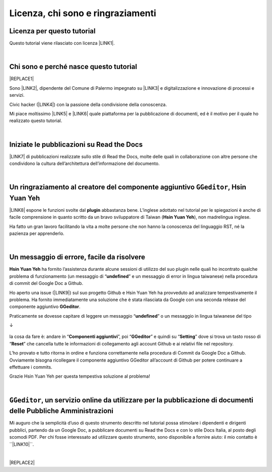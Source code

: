 
.. _h3ea173a382bc75126d3a223054245a:

Licenza, chi sono e ringraziamenti
**********************************

.. _h1482f5a3e68357570156a275b155066:

Licenza per questo tutorial
===========================

Questo tutorial viene rilasciato con licenza \ |LINK1|\ .

|

.. _hf5b2031567a394c245e7e192f6c7555:

Chi sono e perché nasce questo tutorial
=======================================


|REPLACE1|

Sono \ |LINK2|\ , dipendente del Comune di Palermo impegnato su \ |LINK3|\  e digitalizzazione e innovazione di processi e servizi. 

Civic hacker (\ |LINK4|\ ) con la passione della condivisione della conoscenza.

Mi piace moltissimo \ |LINK5|\  e \ |LINK6|\  quale piattaforma per la pubblicazione di documenti, ed è il motivo per il quale ho realizzato questo tutorial.

|

.. _h4c4429484d5e267f2550343b314f7d:

Iniziate le pubblicazioni su Read the Docs
==========================================

\ |LINK7|\  di pubblicazioni realizzate sullo stile di Read the Docs, molte delle quali in collaborazione con altre persone che condividono la cultura dell’architettura dell’informazione del documento.


|

.. _h186b2b1f107c6836f6f5948214c39a:

Un ringraziamento al creatore del componente aggiuntivo ``GGeditor``, Hsin Yuan Yeh
===================================================================================

\ |IMG1|\ 

\ |LINK8|\  espone le funzioni svolte dal \ |STYLE0|\  abbastanza bene. L’inglese adottato nel tutorial per le spiegazioni è anche di facile comprensione in quanto scritto da un bravo sviluppatore di Taiwan (\ |STYLE1|\ ), non madrelingua inglese.

Ha fatto un gran lavoro facilitando la vita a molte persone che non hanno la conoscenza del linguaggio RST, né la pazienza per apprenderlo.

|

.. _h75335c2c2416226121b76306b687836:

Un messaggio  di errore, facile da risolvere
============================================

\ |STYLE2|\  ha fornito l’assistenza durante alcune sessioni di utilizzo del suo plugin nelle quali ho incontrato qualche problema di funzionamento (un messaggio di “\ |STYLE3|\ ” e un messaggio di error in lingua taiwanese) nella procedura di commit del Google Doc a Github. 

Ho aperto una issue (\ |LINK9|\ ) sul suo progetto Github e Hsin Yuan Yeh ha provveduto ad analizzare tempestivamente il problema. Ha fornito immediatamente una soluzione che è stata rilasciata da Google con una seconda release del componente aggiuntivo \ |STYLE4|\ . 

Praticamente se dovesse capitare di leggere un messaggio “\ |STYLE5|\ ” o un messaggio in lingua taiwanese del tipo 

↓

 \ |IMG2|\ 

la cosa da fare è: andare in “\ |STYLE6|\ ”, poi “\ |STYLE7|\ ” e quindi su “\ |STYLE8|\ ” dove si trova un tasto rosso di “\ |STYLE9|\ ” che cancella tutte le informazioni di collegamento agli account Github e ai relativi file nel repository.

\ |IMG3|\ 

L’ho provato e tutto ritorna in ordine e funziona correttamente nella procedura di Commit da Google Doc a Github. Ovviamente bisogna ricollegare il componente aggiuntivo GGeditor all’account di Github per potere continuare a effettuare i commits.

Grazie Hsin Yuan Yeh per questa tempestiva soluzione al problema!

|

.. _h6702940581a7d5e2242101c7463915:

``GGeditor``, un servizio online da utilizzare per la pubblicazione di documenti delle Pubbliche Amministrazioni
================================================================================================================

Mi auguro che la semplicità d’uso di questo strumento descritto nel tutorial possa stimolare i dipendenti e dirigenti pubblici, partendo da un Google Doc, a pubblicare documenti su Read the Docs e con lo stile Docs Italia, al posto degli scomodi PDF. Per chi fosse interessato ad utilizzare questo strumento, sono disponibile a fornire aiuto: il mio contatto è  \`\`\ |LINK10|\ \`\`.

|


|REPLACE2|


.. bottom of content


.. |STYLE0| replace:: **plugin**

.. |STYLE1| replace:: **Hsin Yuan Yeh**

.. |STYLE2| replace:: **Hsin Yuan Yeh**

.. |STYLE3| replace:: **undefined**

.. |STYLE4| replace:: **GGeditor**

.. |STYLE5| replace:: **undefined**

.. |STYLE6| replace:: **Componenti aggiuntivi**

.. |STYLE7| replace:: **GGeditor**

.. |STYLE8| replace:: **Setting**

.. |STYLE9| replace:: **Reset**


.. |REPLACE1| raw:: html

    <img src="https://raw.githubusercontent.com/cirospat/newproject/master/docs/static/cirospat.jpg" width="300" />
.. |REPLACE2| raw:: html

    <script id="dsq-count-scr" src="//guida-readthedocs.disqus.com/count.js" async></script>
    
    <div id="disqus_thread"></div>
    <script>
    
    /**
    *  RECOMMENDED CONFIGURATION VARIABLES: EDIT AND UNCOMMENT THE SECTION BELOW TO INSERT DYNAMIC VALUES FROM YOUR PLATFORM OR CMS.
    *  LEARN WHY DEFINING THESE VARIABLES IS IMPORTANT: https://disqus.com/admin/universalcode/#configuration-variables*/
    /*
    
    var disqus_config = function () {
    this.page.url = PAGE_URL;  // Replace PAGE_URL with your page's canonical URL variable
    this.page.identifier = PAGE_IDENTIFIER; // Replace PAGE_IDENTIFIER with your page's unique identifier variable
    };
    */
    (function() { // DON'T EDIT BELOW THIS LINE
    var d = document, s = d.createElement('script');
    s.src = 'https://guida-readthedocs.disqus.com/embed.js';
    s.setAttribute('data-timestamp', +new Date());
    (d.head || d.body).appendChild(s);
    })();
    </script>
    <noscript>Please enable JavaScript to view the <a href="https://disqus.com/?ref_noscript">comments powered by Disqus.</a></noscript>

.. |LINK1| raw:: html

    <a href="https://creativecommons.org/licenses/by/4.0/deed.it" target="_blank">Creative Commons CC BY 4.0 (attribuzione)</a>

.. |LINK2| raw:: html

    <a href="http://cirospat.readthedocs.io" target="_blank">Ciro Spataro</a>

.. |LINK3| raw:: html

    <a href="https://opendata.comune.palermo.it/" target="_blank">open data</a>

.. |LINK4| raw:: html

    <a href="http://opendatasicilia.it" target="_blank">Opendatasicilia</a>

.. |LINK5| raw:: html

    <a href="http://readthedocs.io/" target="_blank">Read the Docs</a>

.. |LINK6| raw:: html

    <a href="https://docs.developers.italia.it/" target="_blank">Docs Italia</a>

.. |LINK7| raw:: html

    <a href="https://docs.google.com/spreadsheets/d/e/2PACX-1vTu5QDGhwYWE1gXsousI_KRF_VEJGcj144ybek4yGu-EDO92oKRQAXf82FnBOYowZ8IFhqEpiKX3wxM/pubhtml" target="_blank">Qui un primo catalogo</a>

.. |LINK8| raw:: html

    <a href="http://ggeditor.readthedocs.io" target="_blank">Il tutorial di GGeditor</a>

.. |LINK9| raw:: html

    <a href="https://github.com/iapyeh/GGeditor/issues/1" target="_blank">https://github.com/iapyeh/GGeditor/issues/1</a>

.. |LINK10| raw:: html

    <a href="mailto:c.spataro@comune.palermo.it">c.spataro@comune.palermo.it</a>


.. |IMG1| image:: static/licenza_1.png
   :height: 106 px
   :width: 601 px

.. |IMG2| image:: static/licenza_2.png
   :height: 192 px
   :width: 430 px

.. |IMG3| image:: static/licenza_3.png
   :height: 194 px
   :width: 601 px

